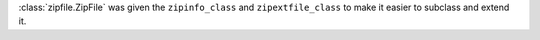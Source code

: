 :class:`zipfile.ZipFile` was given the ``zipinfo_class`` and ``zipextfile_class`` to make it easier to subclass and
extend it.
